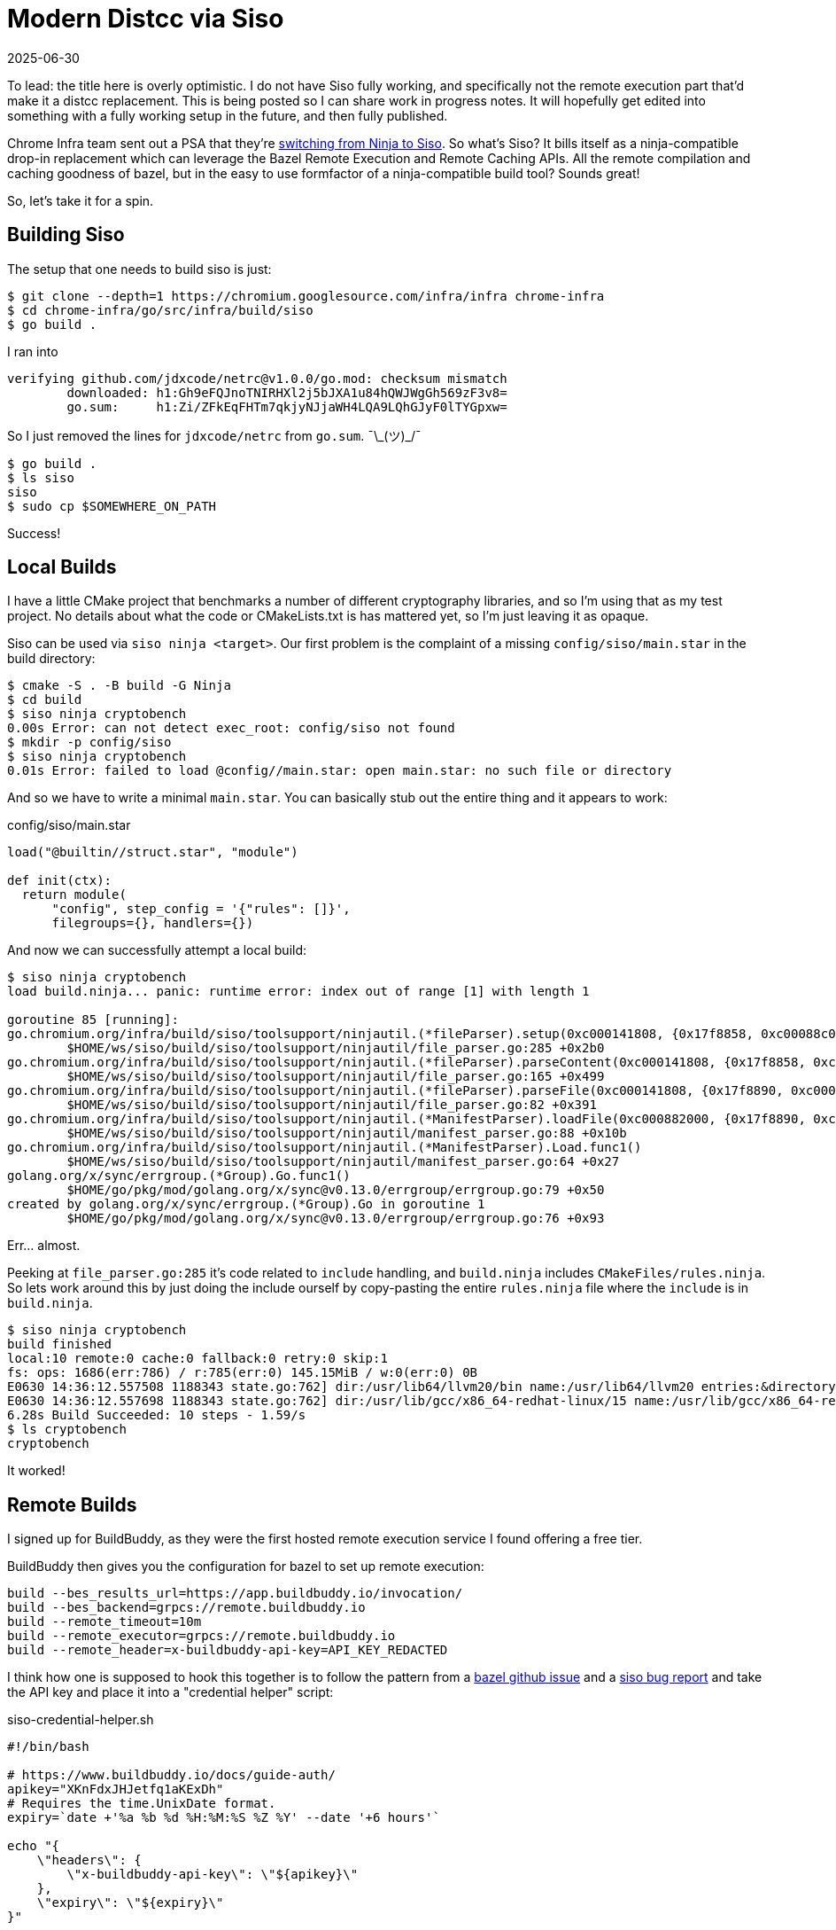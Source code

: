 = Modern Distcc via Siso
:revdate: 2025-06-30
:draft: true
:page-category: tools
:page-hook-preamble: false

:uri-siso-psa: https://groups.google.com/a/chromium.org/g/chromium-dev/c/v-WOvWUtOpg/m/2HlNqp-6BgAJ

To lead: the title here is overly optimistic.  I do not have Siso fully working, and specifically not the remote execution part that'd make it a distcc replacement.  This is being posted so I can share work in progress notes.  It will hopefully get edited into something with a fully working setup in the future, and then fully published.

Chrome Infra team sent out a PSA that they're {uri-siso-psa}[switching from Ninja to Siso].  So what's Siso?  It bills itself as a ninja-compatible drop-in replacement which can leverage the Bazel Remote Execution and Remote Caching APIs.  All the remote compilation and caching goodness of bazel, but in the easy to use formfactor of a ninja-compatible build tool?  Sounds great!

So, let's take it for a spin.

== Building Siso

The setup that one needs to build siso is just:

----
$ git clone --depth=1 https://chromium.googlesource.com/infra/infra chrome-infra
$ cd chrome-infra/go/src/infra/build/siso
$ go build .
----

I ran into 

----
verifying github.com/jdxcode/netrc@v1.0.0/go.mod: checksum mismatch
	downloaded: h1:Gh9eFQJnoTNIRHXl2j5bJXA1u84hQWJWgGh569zF3v8=
	go.sum:     h1:Zi/ZFkEqFHTm7qkjyNJjaWH4LQA9LQhGJyF0lTYGpxw=
----

So I just removed the lines for `jdxcode/netrc` from `go.sum`. ¯\\_(ツ)_/¯

----
$ go build .
$ ls siso
siso
$ sudo cp $SOMEWHERE_ON_PATH
----

Success!

== Local Builds

I have a little CMake project that benchmarks a number of different cryptography libraries, and so I'm using that as my test project.  No details about what the code or CMakeLists.txt is has mattered yet, so I'm just leaving it as opaque.

Siso can be used via `siso ninja <target>`.  Our first problem is the complaint of a missing `config/siso/main.star` in the build directory:

----
$ cmake -S . -B build -G Ninja
$ cd build
$ siso ninja cryptobench
0.00s Error: can not detect exec_root: config/siso not found
$ mkdir -p config/siso
$ siso ninja cryptobench
0.01s Error: failed to load @config//main.star: open main.star: no such file or directory
----

And so we have to write a minimal `main.star`.  You can basically stub out the entire thing and it appears to work:

.config/siso/main.star
[source,starlark]
----
load("@builtin//struct.star", "module")

def init(ctx):
  return module(
      "config", step_config = '{"rules": []}',
      filegroups={}, handlers={})
----

And now we can successfully attempt a local build:

----
$ siso ninja cryptobench
load build.ninja... panic: runtime error: index out of range [1] with length 1

goroutine 85 [running]:
go.chromium.org/infra/build/siso/toolsupport/ninjautil.(*fileParser).setup(0xc000141808, {0x17f8858, 0xc00088c0c0})
	$HOME/ws/siso/build/siso/toolsupport/ninjautil/file_parser.go:285 +0x2b0
go.chromium.org/infra/build/siso/toolsupport/ninjautil.(*fileParser).parseContent(0xc000141808, {0x17f8858, 0xc00088c0c0})
	$HOME/ws/siso/build/siso/toolsupport/ninjautil/file_parser.go:165 +0x499
go.chromium.org/infra/build/siso/toolsupport/ninjautil.(*fileParser).parseFile(0xc000141808, {0x17f8890, 0xc0000fc410}, {0x1340e99, 0xb})
	$HOME/ws/siso/build/siso/toolsupport/ninjautil/file_parser.go:82 +0x391
go.chromium.org/infra/build/siso/toolsupport/ninjautil.(*ManifestParser).loadFile(0xc000882000, {0x17f8890, 0xc0000fc410}, {0x1340e99, 0xb})
	$HOME/ws/siso/build/siso/toolsupport/ninjautil/manifest_parser.go:88 +0x10b
go.chromium.org/infra/build/siso/toolsupport/ninjautil.(*ManifestParser).Load.func1()
	$HOME/ws/siso/build/siso/toolsupport/ninjautil/manifest_parser.go:64 +0x27
golang.org/x/sync/errgroup.(*Group).Go.func1()
	$HOME/go/pkg/mod/golang.org/x/sync@v0.13.0/errgroup/errgroup.go:79 +0x50
created by golang.org/x/sync/errgroup.(*Group).Go in goroutine 1
	$HOME/go/pkg/mod/golang.org/x/sync@v0.13.0/errgroup/errgroup.go:76 +0x93
----

Err... almost.

Peeking at `file_parser.go:285` it's code related to `include` handling, and `build.ninja` includes `CMakeFiles/rules.ninja`.  So lets work around this by just doing the include ourself by copy-pasting the entire `rules.ninja` file where the `include` is in `build.ninja`.

----
$ siso ninja cryptobench
build finished
local:10 remote:0 cache:0 fallback:0 retry:0 skip:1
fs: ops: 1686(err:786) / r:785(err:0) 145.15MiB / w:0(err:0) 0B
E0630 14:36:12.557508 1188343 state.go:762] dir:/usr/lib64/llvm20/bin name:/usr/lib64/llvm20 entries:&directory{m:0xc00052bdc8}
E0630 14:36:12.557698 1188343 state.go:762] dir:/usr/lib/gcc/x86_64-redhat-linux/15 name:/usr/lib/gcc/x86_64-redhat-linux entries:&directory{m:0xc010fe5288}
6.28s Build Succeeded: 10 steps - 1.59/s
$ ls cryptobench
cryptobench
----

It worked!

== Remote Builds

I signed up for BuildBuddy, as they were the first hosted remote execution service I found offering a free tier.

BuildBuddy then gives you the configuration for bazel to set up remote execution:

----
build --bes_results_url=https://app.buildbuddy.io/invocation/
build --bes_backend=grpcs://remote.buildbuddy.io
build --remote_timeout=10m
build --remote_executor=grpcs://remote.buildbuddy.io
build --remote_header=x-buildbuddy-api-key=API_KEY_REDACTED
----

I think how one is supposed to hook this together is to follow the pattern from a https://github.com/bazelbuild/reclient/discussions/16#discussioncomment-12834329[bazel github issue] and a https://issues.chromium.org/issues/428661934[siso bug report] and take the API key and place it into a "credential helper" script:

.siso-credential-helper.sh 
----
#!/bin/bash

# https://www.buildbuddy.io/docs/guide-auth/
apikey="XKnFdxJHJetfq1aKExDh"
# Requires the time.UnixDate format.
expiry=`date +'%a %b %d %H:%M:%S %Z %Y' --date '+6 hours'`

echo "{
    \"headers\": {
        \"x-buildbuddy-api-key\": \"${apikey}\"
    },
    \"expiry\": \"${expiry}\"
}"
----

And then the invocation looks like:

----
$ SISO_CREDENTIAL_HELPER=siso-credential-helper.sh siso ninja \
    -reapi_address=remote.buildbuddy.io:443 \
	-reapi_instance=default \
	-strict_remote \
reapi instance: default
0.02s Error: failed to dial remote.buildbuddy.io:443: google: could not find default credentials. See https://cloud.google.com/docs/authentication/external/set-up-adc for more information
----

So, now we get to set up gcloud credentials for some reason?

----
$ gcloud init
$ gcloud auth application-default login
----

And new we can try again:

----
$ SISO_CREDENTIAL_HELPER=siso-credential-helper.sh siso ninja \
    -reapi_address=remote.buildbuddy.io:443 \
	-reapi_instance=default \
	-strict_remote \
build finished
local:10 remote:0 cache:0 fallback:0 retry:0 skip:1
reapi: ops: 2(err:2) / r:0(err:0) 0B / w:0(err:0) 0B
fs: ops: 953(err:424) / r:411(err:0) 43.62MiB / w:0(err:0) 0B
E0630 18:59:09.582292 1210745 state.go:762] dir:/usr/lib64/llvm20/bin name:/usr/lib64/llvm20 entries:&directory{m:0xc011b480b8}
E0630 18:59:09.582423 1210745 state.go:762] dir:/usr/lib/gcc/x86_64-redhat-linux/15 name:/usr/lib/gcc/x86_64-redhat-linux entries:&directory{m:0xc011b0bb98}
0.91s Build Succeeded: 10 steps - 10.94/s
----

But `local:10 remote:0` makes it look like it all executed locally? (Filed https://issues.chromium.org/u/1/issues/428946258[bug 428946258].)

Poking around in `siso.INFO`, I see:

----
W0630 22:10:57.599256 1219889 retry.go:73] retry backoff:200ms: rpc error: code = Unauthenticated desc = Invalid API key "B***5"
I0630 22:10:57.903058 1219889 cas.go:335] upload 4cfbadf3f910f0a9ae5df952e47a3e23058aad61ef91427271d8e03f9f59243c/2100674 file:///home/miller/ws/duckdb/build/release/build.ninja failed: find missing: rpc error: code = Unauthenticated desc = Invalid API key "B***5"
I0630 22:10:57.903091 1219889 cas.go:335] upload d60a3ddc8f834be21cefbe22f76138124f2a03aded3eba90f8a18cdc7a5d7789/88 *remoteexecution.Directory failed: find missing: rpc error: code = Unauthenticated desc = Invalid API key "B***5"
W0630 22:10:57.903108 1219889 builder.go:850] failed to upload build files tree d60a3ddc8f834be21cefbe22f76138124f2a03aded3eba90f8a18cdc7a5d7789/88: find missing: rpc error: code = Unauthenticated desc = Invalid API key "B***5"
----
